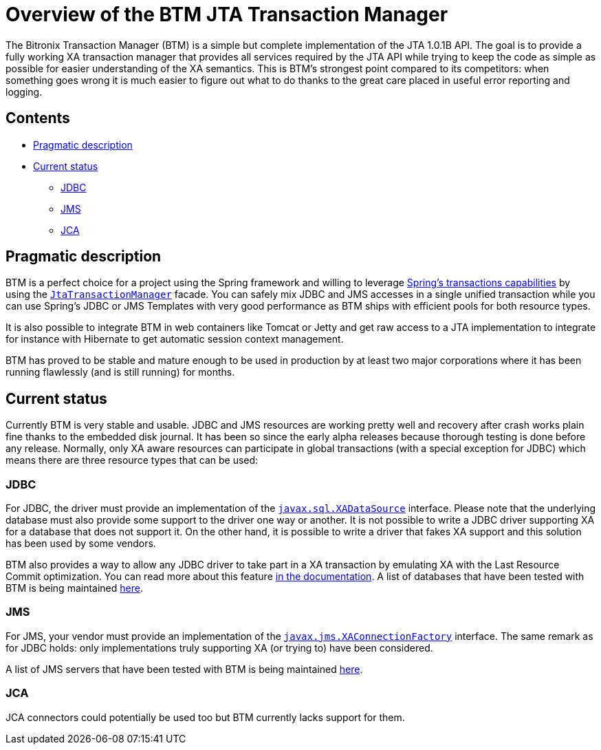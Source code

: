 = Overview of the BTM JTA Transaction Manager

The Bitronix Transaction Manager (BTM) is a simple but complete implementation of the JTA 1.0.1B API. The goal is to provide a fully working XA transaction manager that provides all services required by the JTA API while trying to keep the code as simple as possible for easier understanding of the XA semantics. This is BTM's strongest point compared to its competitors: when something goes wrong it is much easier to figure out what to do thanks to the great care placed in useful error reporting and logging.

== Contents

* <<desc,Pragmatic description>>
* <<status,Current status>>
** <<jdbc,JDBC>>
** <<jms,JMS>>
** <<jca,JCA>>

[[desc]]
== Pragmatic description

BTM is a perfect choice for a project using the Spring framework and willing to leverage http://www.springframework.org/docs/reference/transaction.html[Spring's transactions capabilities] by using the http://docs.spring.io/spring-framework/docs/4.2.2.RELEASE/javadoc-api/org/springframework/transaction/jta/JtaTransactionManager.html[`JtaTransactionManager`] facade. You can safely mix JDBC and JMS accesses in a single unified transaction while you can use Spring's JDBC or JMS Templates with very good performance as BTM ships with efficient pools for both resource types.

It is also possible to integrate BTM in web containers like Tomcat or Jetty and get raw access to a JTA implementation to integrate for instance with Hibernate to get automatic session context management.

BTM has proved to be stable and mature enough to be used in production by at least two major corporations where it has been running flawlessly (and is still running) for months.

[[status]]
== Current status

Currently BTM is very stable and usable. JDBC and JMS resources are working pretty well and recovery after crash works plain fine thanks to the embedded disk journal. It has been so since the early alpha releases because thorough testing is done before any release.
Normally, only XA aware resources can participate in global transactions (with a special exception for JDBC) which means there are three resource types that can be used:

[[jdbc]]
=== JDBC

For JDBC, the driver must provide an implementation of the http://java.sun.com/j2se/1.4.2/docs/api/javax/sql/XADataSource.html[`javax.sql.XADataSource`] interface. Please note that the underlying database must also provide some support to the driver one way or another. It is not possible to write a JDBC driver supporting XA for a database that does not support it. On the other hand, it is possible to write a driver that fakes XA support and this solution has been used by some vendors.

BTM also provides a way to allow any JDBC driver to take part in a XA transaction by emulating XA with the Last Resource Commit optimization. You can read more about this feature link:LastResourceCommit2x.html[in the documentation].
A list of databases that have been tested with BTM is being maintained link:JdbcXaSupportEvaluation.html[here].

[[jms]]
=== JMS

For JMS, your vendor must provide an implementation of the http://java.sun.com/j2ee/1.4/docs/api/javax/jms/XAConnectionFactory.html[`javax.jms.XAConnectionFactory`] interface. The same remark as for JDBC holds: only implementations truly supporting XA (or trying to) have been considered.

A list of JMS servers that have been tested with BTM is being maintained link:JmsXaSupportEvaluation.html[here].

[[jca]]
=== JCA

JCA connectors could potentially be used too but BTM currently lacks support for them. 
